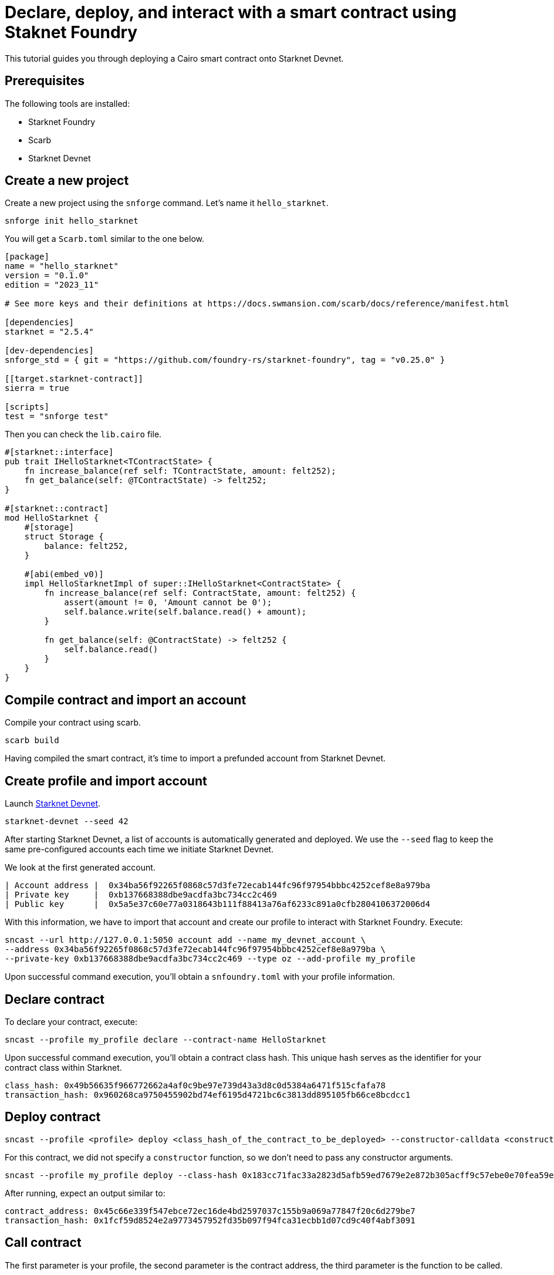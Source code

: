 = Declare, deploy, and interact with a smart contract using Staknet Foundry

This tutorial guides you through deploying a Cairo smart contract onto Starknet Devnet.

== Prerequisites

The following tools are installed:

* Starknet Foundry
* Scarb
* Starknet Devnet

== Create a new project

Create a new project using the `snforge` command. Let's name it `hello_starknet`.

[source, bash]
----
snforge init hello_starknet
----

You will get a `Scarb.toml` similar to the one below.

[source, toml]
----
[package]
name = "hello_starknet"
version = "0.1.0"
edition = "2023_11"

# See more keys and their definitions at https://docs.swmansion.com/scarb/docs/reference/manifest.html

[dependencies]
starknet = "2.5.4"

[dev-dependencies]
snforge_std = { git = "https://github.com/foundry-rs/starknet-foundry", tag = "v0.25.0" }

[[target.starknet-contract]]
sierra = true

[scripts]
test = "snforge test"
----

Then you can check the `lib.cairo` file.

[source, cairo]
----
#[starknet::interface]
pub trait IHelloStarknet<TContractState> {
    fn increase_balance(ref self: TContractState, amount: felt252);
    fn get_balance(self: @TContractState) -> felt252;
}

#[starknet::contract]
mod HelloStarknet {
    #[storage]
    struct Storage {
        balance: felt252, 
    }

    #[abi(embed_v0)]
    impl HelloStarknetImpl of super::IHelloStarknet<ContractState> {
        fn increase_balance(ref self: ContractState, amount: felt252) {
            assert(amount != 0, 'Amount cannot be 0');
            self.balance.write(self.balance.read() + amount);
        }

        fn get_balance(self: @ContractState) -> felt252 {
            self.balance.read()
        }
    }
}
----

== Compile contract and import an account

Compile your contract using scarb.

[source, bash]
----
scarb build
----

Having compiled the smart contract, it's time to import a prefunded account from Starknet Devnet.

== Create profile and import account

Launch https://0xspaceshard.github.io/starknet-devnet-rs/[Starknet Devnet].

[source, bash]
----
starknet-devnet --seed 42
----

After starting Starknet Devnet, a list of accounts is automatically generated and deployed. We use the `--seed` flag to keep the same pre-configured accounts each time we initiate Starknet Devnet.

We look at the first generated account.

[source, bash]
----
| Account address |  0x34ba56f92265f0868c57d3fe72ecab144fc96f97954bbbc4252cef8e8a979ba
| Private key     |  0xb137668388dbe9acdfa3bc734cc2c469
| Public key      |  0x5a5e37c60e77a0318643b111f88413a76af6233c891a0cfb2804106372006d4
----

With this information, we have to import that account and create our profile to interact with Starknet Foundry. Execute:

[source, bash]
----
sncast --url http://127.0.0.1:5050 account add --name my_devnet_account \ 
--address 0x34ba56f92265f0868c57d3fe72ecab144fc96f97954bbbc4252cef8e8a979ba \
--private-key 0xb137668388dbe9acdfa3bc734cc2c469 --type oz --add-profile my_profile
----

Upon successful command execution, you'll obtain a `snfoundry.toml` with your profile information.

== Declare contract

To declare your contract, execute:

[source, bash]
----
sncast --profile my_profile declare --contract-name HelloStarknet
----

Upon successful command execution, you'll obtain a contract class hash. This unique hash serves as the identifier for your contract class within Starknet.

[source, bash]
----
class_hash: 0x49b56635f966772662a4af0c9be97e739d43a3d8c0d5384a6471f515cfafa78
transaction_hash: 0x960268ca9750455902bd74ef6195d4721bc6c3813dd895105fb66ce8bcdcc1
----

== Deploy contract

[source, bash]
----
sncast --profile <profile> deploy <class_hash_of_the_contract_to_be_deployed> --constructor-calldata <constructor_calldata>...
----

For this contract, we did not specify a `constructor` function, so we don't need to pass any constructor arguments.

[source, bash]
----
sncast --profile my_profile deploy --class-hash 0x183cc71fac33a2823d5afb59ed7679e2e872b305acff9c57ebe0e70fea59ef3
----


After running, expect an output similar to:

[source, bash]
----
contract_address: 0x45c66e339f547ebce72ec16de4bd2597037c155b9a069a77847f20c6d279be7
transaction_hash: 0x1fcf59d8524e2a9773457952fd35b097f94fca31ecbb1d07cd9c40f4abf3091
----

== Call contract

The first parameter is your profile, the second parameter is the contract address, the third parameter is the function to be called.

[source, bash]
----
sncast --profile my_profile call --contract-address 0x39a9a0f739ad27293656951fb65f715d3d1bf45947b45da92554969e1d41f10 --function get_balance
----

After running, expect an output similar to:

[source, bash]
----
command: call
response: [0x0]
----

It means the value of `balance` is zero.

== Invoke contract

The first parameter is your profile, the second parameter is the contract address, the third parameter is the function to be invoked, and the fourth parameter is the function parameter.
Let's set the value of `balance` to 6.

[source, bash]
----
sncast --profile my_profile invoke --contract-address 0x39a9a0f739ad27293656951fb65f715d3d1bf45947b45da92554969e1d41f10 --function increase_balance --calldata 6
----

Let's retrieve the new value of `balance`

[source, bash]
----
sncast --profile my_profile call --contract-address 0x39a9a0f739ad27293656951fb65f715d3d1bf45947b45da92554969e1d41f10 --function get_balance
----

After running, expect an output similar to:

[source, bash]
----
command: call
response: [0x6]
----

Awesome! You deployed and interacted with a Cairo smart contract using Starknet Devnet and Starknet Foundry!
You can now build more complex smart contracts and interact with them using the same process.
